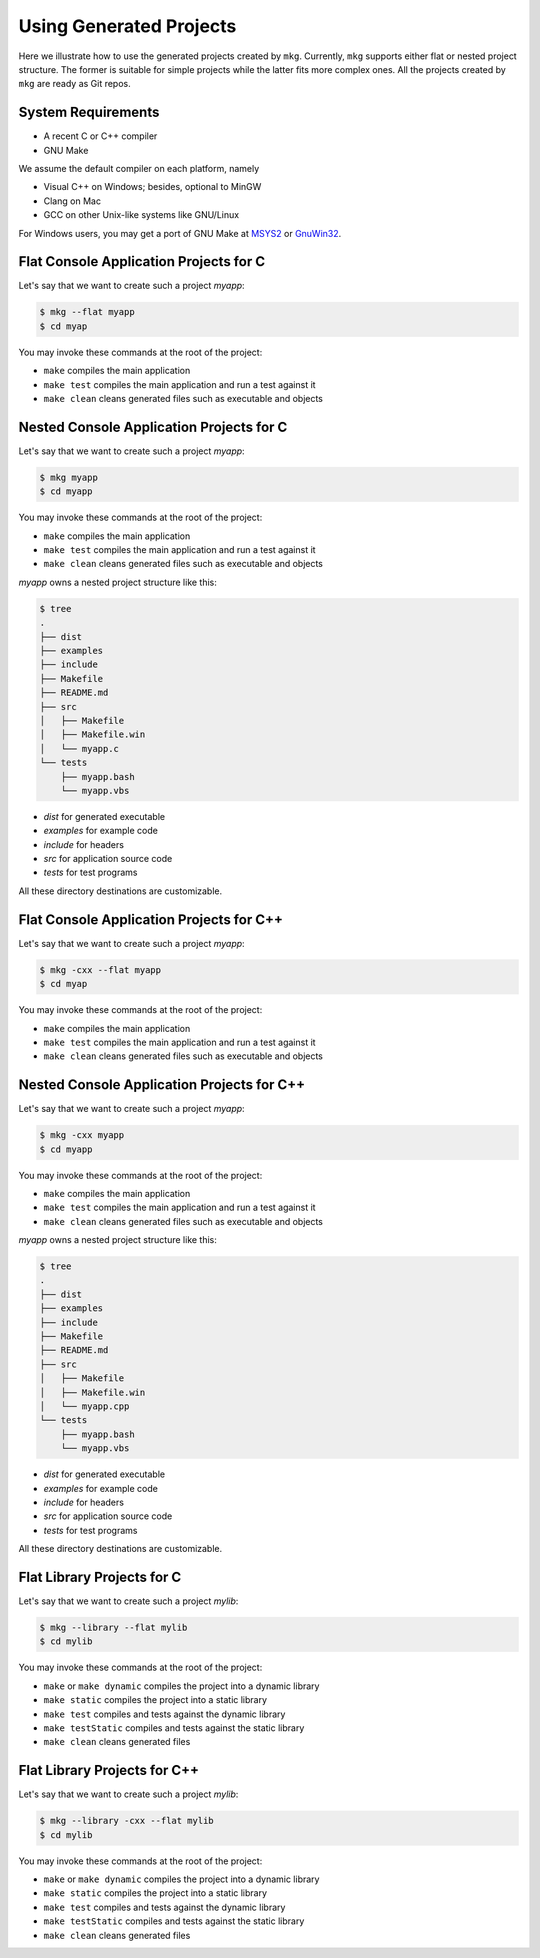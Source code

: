 =========================
Using Generated Projects
=========================

Here we illustrate how to use the generated projects created by ``mkg``. 
Currently, ``mkg`` supports either flat or nested project structure. The former
is suitable for simple projects while the latter fits more complex ones. All the
projects created by ``mkg`` are ready as Git repos.

--------------------
System Requirements
--------------------

* A recent C or C++ compiler
* GNU Make

We assume the default compiler on each platform, namely

* Visual C++ on Windows; besides, optional to MinGW
* Clang on Mac
* GCC on other Unix-like systems like GNU/Linux

For Windows users, you may get a port of GNU Make at `MSYS2 <https://www.msys2.org/>`_
or `GnuWin32 <http://gnuwin32.sourceforge.net/>`_.

----------------------------------------
Flat Console Application Projects for C
----------------------------------------

Let's say that we want to create such a project *myapp*:

.. code-block:: console

   $ mkg --flat myapp
   $ cd myap

You may invoke these commands at the root of the project:

* ``make`` compiles the main application
* ``make test`` compiles the main application and run a test against it
* ``make clean`` cleans generated files such as executable and objects

------------------------------------------
Nested Console Application Projects for C
------------------------------------------

Let's say that we want to create such a project *myapp*:

.. code-block:: console

   $ mkg myapp
   $ cd myapp

You may invoke these commands at the root of the project:

* ``make`` compiles the main application
* ``make test`` compiles the main application and run a test against it
* ``make clean`` cleans generated files such as executable and objects

*myapp* owns a nested project structure like this:

.. code-block:: console

   $ tree
   .
   ├── dist
   ├── examples
   ├── include
   ├── Makefile
   ├── README.md
   ├── src
   │   ├── Makefile
   │   ├── Makefile.win
   │   └── myapp.c
   └── tests
       ├── myapp.bash
       └── myapp.vbs

* *dist* for generated executable
* *examples* for example code
* *include* for headers
* *src* for application source code
* *tests* for test programs

All these directory destinations are customizable.

------------------------------------------
Flat Console Application Projects for C++
------------------------------------------

Let's say that we want to create such a project *myapp*:

.. code-block:: console

   $ mkg -cxx --flat myapp
   $ cd myap

You may invoke these commands at the root of the project:

* ``make`` compiles the main application
* ``make test`` compiles the main application and run a test against it
* ``make clean`` cleans generated files such as executable and objects

--------------------------------------------
Nested Console Application Projects for C++
--------------------------------------------

Let's say that we want to create such a project *myapp*:

.. code-block:: console

   $ mkg -cxx myapp
   $ cd myapp

You may invoke these commands at the root of the project:

* ``make`` compiles the main application
* ``make test`` compiles the main application and run a test against it
* ``make clean`` cleans generated files such as executable and objects

*myapp* owns a nested project structure like this:

.. code-block:: console

   $ tree
   .
   ├── dist
   ├── examples
   ├── include
   ├── Makefile
   ├── README.md
   ├── src
   │   ├── Makefile
   │   ├── Makefile.win
   │   └── myapp.cpp
   └── tests
       ├── myapp.bash
       └── myapp.vbs

* *dist* for generated executable
* *examples* for example code
* *include* for headers
* *src* for application source code
* *tests* for test programs

All these directory destinations are customizable.

----------------------------
Flat Library Projects for C
----------------------------

Let's say that we want to create such a project *mylib*:

.. code-block:: console

   $ mkg --library --flat mylib
   $ cd mylib

You may invoke these commands at the root of the project:

* ``make`` or ``make dynamic`` compiles the project into a dynamic library
* ``make static`` compiles the project into a static library
* ``make test`` compiles and tests against the dynamic library
* ``make testStatic`` compiles and tests against the static library
* ``make clean`` cleans generated files

------------------------------
Flat Library Projects for C++
------------------------------

Let's say that we want to create such a project *mylib*:

.. code-block:: console

   $ mkg --library -cxx --flat mylib
   $ cd mylib

You may invoke these commands at the root of the project:

* ``make`` or ``make dynamic`` compiles the project into a dynamic library
* ``make static`` compiles the project into a static library
* ``make test`` compiles and tests against the dynamic library
* ``make testStatic`` compiles and tests against the static library
* ``make clean`` cleans generated files
